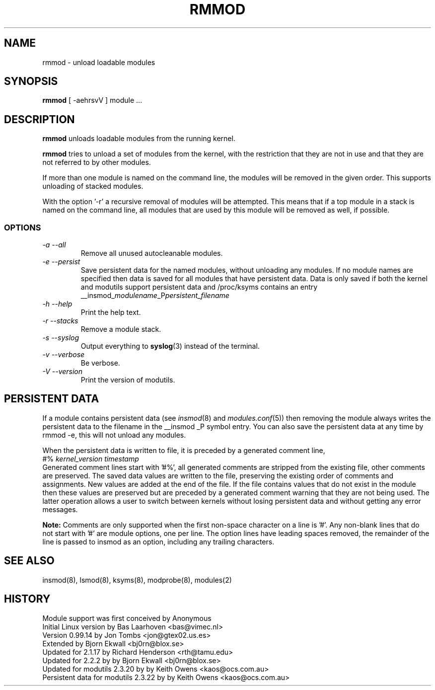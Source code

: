 .\" Copyright (c) 1994, 1995, 1999 Bjorn Ekwall <bj0rn@blox.se>
.\" Copyright (c) 1996 Free Software Foundation, Inc. (via rth)
.\" This program is distributed according to the Gnu General Public License.
.\" See the file COPYING in the distribution source directory
.\" $Id: rmmod.8 1.1 Fri, 05 Jan 2001 12:45:19 +1100 kaos $
.\"
.TH RMMOD 8 "November 12, 2000" Linux "Linux Module Support"
.SH NAME
rmmod \- unload loadable modules
.SH SYNOPSIS
.hy 0
.B rmmod
[ \-aehrsvV ] module ...
.SH DESCRIPTION
.B rmmod
unloads loadable modules from the running kernel.
.PP
.B rmmod
tries to unload a set of modules from the kernel, with the restriction
that they are not in use and that they are not referred to by other modules.
.PP
If more than one module is named on the command line, the modules
will be removed in the given order. This supports unloading of stacked modules.
.PP
With the option '-r' a recursive removal of modules will be attempted.
This means that if a top module in a stack is named on the command line,
all modules that are used by this module will be removed as well, if possible.
.PP
.SS OPTIONS
.TP
.I "-a --all"
Remove all unused autocleanable modules.
.TP
.I "-e --persist"
Save persistent data for the named modules, without unloading any
modules.  If no module names are specified then data is saved for all
modules that have persistent data.  Data is only saved if both the
kernel and modutils support persistent data and /proc/ksyms contains an
entry
.br
__insmod_\fImodulename\fP_P\fIpersistent_filename\fP
.TP
.I "-h --help"
Print the help text.
.TP
.I "-r --stacks"
Remove a module stack.
.TP
.I "-s --syslog"
Output everything to \fBsyslog\fP(3) instead of the terminal.
.TP
.I "-v --verbose"
Be verbose.
.TP
.I "-V --version"
Print the version of modutils.
.SH PERSISTENT DATA
If a module contains persistent data (see
.IR insmod (8)
and
.IR modules.conf (5))
then removing the module always writes the persistent data to the
filename in the __insmod _P symbol entry.  You can also save the
persistent data at any time by rmmod\ -e, this will not unload any
modules.
.PP
When the persistent data is written to file, it is preceded by a
generated comment line,
.br
#% \fIkernel_version timestamp\fR
.br
Generated comment lines start with '#%', all generated comments are
stripped from the existing file, other comments are preserved.  The
saved data values are written to the file, preserving the existing
order of comments and assignments.  New values are added at the end of
the file.  If the file contains values that do not exist in the module
then these values are preserved but are preceded by a generated comment
warning that they are not being used.  The latter operation allows a
user to switch between kernels without losing persistent data and
without getting any error messages.
.PP
.B Note:
Comments are only supported when the first non-space character on a
line is '#'.  Any non-blank lines that do not start with '#' are module
options, one per line.  The option lines have leading spaces removed,
the remainder of the line is passed to insmod as an option, including
any trailing characters.
.SH SEE ALSO
insmod(8), lsmod(8), ksyms(8), modprobe(8), modules(2)
.SH HISTORY
Module support was first conceived by Anonymous
.br
Initial Linux version by Bas Laarhoven <bas@vimec.nl>
.br
Version 0.99.14 by Jon Tombs <jon@gtex02.us.es>
.br
Extended by Bjorn Ekwall <bj0rn@blox.se>
.br
Updated for 2.1.17 by Richard Henderson <rth@tamu.edu>
.br
Updated for 2.2.2 by by Bjorn Ekwall <bj0rn@blox.se>
.br
Updated for modutils 2.3.20 by by Keith Owens <kaos@ocs.com.au>
.br
Persistent data for modutils 2.3.22 by by Keith Owens <kaos@ocs.com.au>

